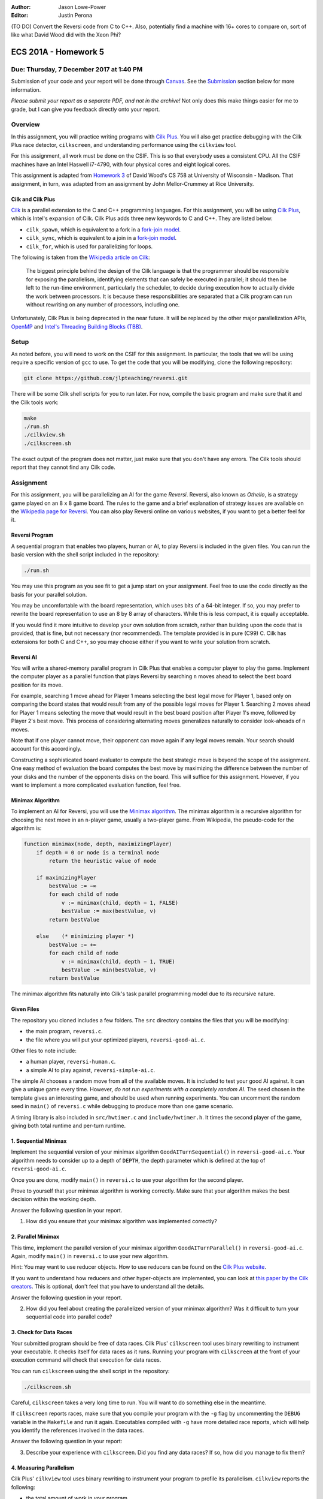 :Author: Jason Lowe-Power
:Editor: Justin Perona

(TO DO) Convert the Reversi code from C to C++.
Also, potentially find a machine with 16+ cores to compare on, sort of like what David Wood did with the Xeon Phi?

=====================
ECS 201A - Homework 5
=====================

Due: Thursday, 7 December 2017 at 1:40 PM
-----------------------------------------

Submission of your code and your report will be done through Canvas_.
See the Submission_ section below for more information.

*Please submit your report as a separate PDF, and not in the archive!*
Not only does this make things easier for me to grade, but I can give you feedback directly onto your report.

.. _Canvas: https://canvas.ucdavis.edu/courses/146759

Overview
--------

In this assignment, you will practice writing programs with `Cilk Plus`_.
You will also get practice debugging with the Cilk Plus race detector, ``cilkscreen``, and understanding performance using the ``cilkview`` tool.

For this assignment, all work must be done on the CSIF.
This is so that everybody uses a consistent CPU.
All the CSIF machines have an Intel Haswell i7-4790, with four physical cores and eight logical cores.

This assignment is adapted from `Homework 3`_ of David Wood's CS 758 at University of Wisconsin - Madison.
That assignment, in turn, was adapted from an assignment by John Mellor-Crummey at Rice University.

.. _Cilk Plus: https://www.cilkplus.org/
.. _Homework 3: http://pages.cs.wisc.edu/~david/courses/cs758/Fall2016/wiki/index.php?n=Main.Homework3

Cilk and Cilk Plus
~~~~~~~~~~~~~~~~~~

`Cilk`_ is a parallel extension to the C and C++ programming languages.
For this assignment, you will be using `Cilk Plus`_, which is Intel's expansion of Cilk.
Cilk Plus adds three new keywords to C and C++.
They are listed below:

- ``cilk_spawn``, which is equivalent to a fork in a `fork-join model`_.
- ``cilk_sync``, which is equivalent to a join in a `fork-join model`_.
- ``cilk_for``, which is used for parallelizing for loops.

The following is taken from the `Wikipedia article on Cilk`_:

    The biggest principle behind the design of the Cilk language is that the programmer should be responsible for exposing the parallelism, identifying elements that can safely be executed in parallel; it should then be left to the run-time environment, particularly the scheduler, to decide during execution how to actually divide the work between processors.
    It is because these responsibilities are separated that a Cilk program can run without rewriting on any number of processors, including one.

Unfortunately, Cilk Plus is being deprecated in the near future.
It will be replaced by the other major parallelization APIs, OpenMP_ and `Intel's Threading Building Blocks (TBB)`_.

.. _Cilk: http://supertech.csail.mit.edu/cilk/
.. _fork-join model: https://en.wikipedia.org/wiki/Fork%E2%80%93join_model
.. _Wikipedia article on Cilk: https://en.wikipedia.org/wiki/Cilk#Language_features
.. _OpenMP: http://www.openmp.org/
.. _Intel's Threading Building Blocks (TBB): https://www.threadingbuildingblocks.org/

Setup
-----

As noted before, you will need to work on the CSIF for this assignment.
In particular, the tools that we will be using require a specific version of ``gcc`` to use.
To get the code that you will be modifying, clone the following repository:

.. code-block:: sh

    git clone https://github.com/jlpteaching/reversi.git

There will be some Cilk shell scripts for you to run later.
For now, compile the basic program and make sure that it and the Cilk tools work:

.. code-block:: sh

    make
    ./run.sh
    ./cilkview.sh
    ./cilkscreen.sh

The exact output of the program does not matter, just make sure that you don't have any errors.
The Cilk tools should report that they cannot find any Cilk code.

Assignment
----------

For this assignment, you will be parallelizing an AI for the game *Reversi*.
Reversi, also known as *Othello*, is a strategy game played on an 8 x 8 game board.
The rules to the game and a brief explanation of strategy issues are available on the `Wikipedia page for Reversi`_.
You can also play Reversi online on various websites, if you want to get a better feel for it.

.. _Wikipedia page for Reversi: https://en.wikipedia.org/wiki/Reversi

Reversi Program
~~~~~~~~~~~~~~~

A sequential program that enables two players, human or AI, to play Reversi is included in the given files.
You can run the basic version with the shell script included in the repository:

.. code-block:: sh

    ./run.sh

You may use this program as you see fit to get a jump start on your assignment.
Feel free to use the code directly as the basis for your parallel solution.

You may be uncomfortable with the board representation, which uses bits of a 64-bit integer.
If so, you may prefer to rewrite the board representation to use an 8 by 8 array of characters.
While this is less compact, it is equally acceptable.

If you would find it more intuitive to develop your own solution from scratch, rather than building upon the code that is provided, that is fine, but not necessary (nor recommended).
The template provided is in pure (C99) C.
Cilk has extensions for both C and C++, so you may choose either if you want to write your solution from scratch.

Reversi AI
~~~~~~~~~~

You will write a shared-memory parallel program in Cilk Plus that enables a computer player to play the game.
Implement the computer player as a parallel function that plays Reversi by searching ``n`` moves ahead to select the best board position for its move.

For example, searching 1 move ahead for Player 1 means selecting the best legal move for Player 1, based only on comparing the board states that would result from any of the possible legal moves for Player 1.
Searching 2 moves ahead for Player 1 means selecting the move that would result in the best board position after Player 1's move, followed by Player 2's best move.
This process of considering alternating moves generalizes naturally to consider look-aheads of ``n`` moves.

Note that if one player cannot move, their opponent can move again if any legal moves remain.
Your search should account for this accordingly.

Constructing a sophisticated board evaluator to compute the best strategic move is beyond the scope of the assignment.
One easy method of evaluation the board computes the best move by maximizing the difference between the number of your disks and the number of the opponents disks on the board.
This will suffice for this assignment.
However, if you want to implement a more complicated evaluation function, feel free.

Minimax Algorithm
~~~~~~~~~~~~~~~~~

To implement an AI for Reversi, you will use the `Minimax algorithm`_.
The minimax algorithm is a recursive algorithm for choosing the next move in an ``n``-player game, usually a two-player game.
From Wikipedia, the pseudo-code for the algorithm is:

.. code-block:: none

    function minimax(node, depth, maximizingPlayer)
        if depth = 0 or node is a terminal node
            return the heuristic value of node

        if maximizingPlayer
            bestValue := −∞
            for each child of node
                v := minimax(child, depth − 1, FALSE)
                bestValue := max(bestValue, v)
            return bestValue

        else    (* minimizing player *)
            bestValue := +∞
            for each child of node
                v := minimax(child, depth − 1, TRUE)
                bestValue := min(bestValue, v)
            return bestValue

.. _Minimax algorithm: https://en.wikipedia.org/wiki/Minimax

The minimax algorithm fits naturally into Cilk's task parallel programming model due to its recursive nature.

Given Files
~~~~~~~~~~~

The repository you cloned includes a few folders.
The ``src`` directory contains the files that you will be modifying:

- the main program, ``reversi.c``.
- the file where you will put your optimized players, ``reversi-good-ai.c``.

Other files to note include:

- a human player, ``reversi-human.c``.
- a simple AI to play against, ``reversi-simple-ai.c``.

The simple AI chooses a random move from all of the available moves.
It is included to test your good AI against.
It can give a unique game every time.
However, *do not run experiments with a completely random AI*.
The seed chosen in the template gives an interesting game, and should be used when running experiments.
You can uncomment the random seed in ``main()`` of ``reversi.c`` while debugging to produce more than one game scenario.

A timing library is also included in ``src/hwtimer.c`` and ``include/hwtimer.h``.
It times the second player of the game, giving both total runtime and per-turn runtime.

1. Sequential Minimax
~~~~~~~~~~~~~~~~~~~~~

Implement the sequential version of your minimax algorithm ``GoodAITurnSequential()`` in ``reversi-good-ai.c``.
Your algorithm needs to consider up to a depth of ``DEPTH``, the depth parameter which is defined at the top of ``reversi-good-ai.c``.

Once you are done, modify ``main()`` in ``reversi.c`` to use your algorithm for the second player.

Prove to yourself that your minimax algorithm is working correctly.
Make sure that your algorithm makes the best decision within the working depth.

Answer the following question in your report.

#. How did you ensure that your minimax algorithm was implemented correctly?

2. Parallel Minimax
~~~~~~~~~~~~~~~~~~~

This time, implement the parallel version of your minimax algorithm ``GoodAITurnParallel()`` in ``reversi-good-ai.c``.
Again, modify ``main()`` in ``reversi.c`` to use your new algorithm.

Hint: You may want to use reducer objects.
How to use reducers can be found on the `Cilk Plus website`_.

If you want to understand how reducers and other hyper-objects are implemented, you can look at `this paper by the Cilk creators`_.
This is optional, don't feel that you have to understand all the details.

Answer the following question in your report.

2. How did you feel about creating the parallelized version of your minimax algorithm? Was it difficult to turn your sequential code into parallel code?

.. _Cilk Plus website: https://www.cilkplus.org/docs/doxygen/include-dir/page_reducers_in_c.html
.. _this paper by the Cilk creators: http://www.fftw.org/~athena/papers/hyper.pdf

3. Check for Data Races
~~~~~~~~~~~~~~~~~~~~~~~

Your submitted program should be free of data races.
Cilk Plus' ``cilkscreen`` tool uses binary rewriting to instrument your executable.
It checks itself for data races as it runs.
Running your program with ``cilkscreen`` at the front of your execution command will check that execution for data races.

You can run ``cilkscreen`` using the shell script in the repository:

.. code-block:: sh

    ./cilkscreen.sh

Careful, ``cilkscreen`` takes a very long time to run.
You will want to do something else in the meantime.

If ``cilkscreen`` reports races, make sure that you compile your program with the ``-g`` flag by uncommenting the ``DEBUG`` variable in the ``Makefile`` and run it again.
Executables compiled with ``-g`` have more detailed race reports, which will help you identify the references involved in the data races.

Answer the following question in your report:

3. Describe your experience with ``cilkscreen``. Did you find any data races? If so, how did you manage to fix them?

4. Measuring Parallelism
~~~~~~~~~~~~~~~~~~~~~~~~

Cilk Plus' ``cilkview`` tool uses binary rewriting to instrument your program to profile its parallelism.
``cilkview`` reports the following:

- the total amount of work in your program.
- the critical path length.
- the average parallelism.
- other measures, such as the total number of stack frames, spawns, and syncs.

Compile variants of ``reversi-parallel`` to have the good AI player use lookahead depths of 1, 2, 3, 4, and 5.
For each lookahead depth, use ``cilkview`` to profile your program.

You can run ``cilkview`` using the shell script in the repository:

.. code-block:: sh

    ./cilkview.sh

Unlike ``cilkscreen``, ``cilkview`` takes far less time to run.

The script will save the output to ``cilkoutput.txt``.
Make sure to rename the file appropriately, so that you don't overwrite it.
You will need to turn in the ``cilkview`` output file for each of your runs.

Answer the following question in your report.

4. Graph your measurements of the parallelism found by ``cilkview`` with respect to the lookahead depth. Give a couple sentences of why you think the graph looks like it does. Did it look like what you expected?
5. What is *burdened parallelism*, as reported by ``cilkview``? How does the burdened parallelism scale with the lookahead depth? How does it scale with the work and span reported by ``cilkview``?
6. Given the output from ``cilkview``, how do you think this program will perform on 16 cores at each lookahead depth?
7. Again, given the output from ``cilkview``, how do you think this program will perform on 64 cores at each lookahead depth?

5. Lookahead Depth and Workers
~~~~~~~~~~~~~~~~~~~~~~~~~~~~~~

Run both your sequential and parallel versions of Reversi for lookahead depths of 1, 2, 3, 4, 5.
For a depth of 5, run your parallel version with 1, 2, 4, and 8 threads.
For the other depths, run your parallel version with 4 threads.

You do not need to use ``cilkview`` for this problem.
Instead, make sure to copy the times for each run.
You should have 5 sequential times and 8 parallel times.

You can specify the number of threads for Cilk to use by changing the ``CILK_NWORKERS`` environment variable.
The CSIF uses ``tcsh`` as its default shell.
You can set the environment variable using the following command:

.. code-block:: sh

    setenv CILK_NWORKERS N

where ``N`` is the number of workers you want to use.
You will need to redo this for every new session on the CSIF you start.
You can also add this environment variable to a login script, if you so choose.

If you want to verify that ``CILK_NWORKERS`` is set correctly, use the following command:

.. code-block:: sh

    echo $CILK_NWORKERS

Answer the following questions in your report.

8. How does the speedup of your parallel implementation of Reversi scale with the lookahead depth? Why do you think this is the case? Does it look like you expected?
9. How does your parallel version of Reversi scale with the number of threads? In this particular case, how well did ``cilkview`` predict the speedup? Explain why or why not ``cilkview`` predicted the performance.

Submission
----------

Archive the following into a .gz or .tgz file:

- ``reversi-good-ai.c``, with both the sequential and parallel versions of your minimax algorithm.
- The ``cilkviewer`` output for each of your runs, appropriately named.

Submit your archive, as well as the PDF of your report, on Canvas_.
*Do not include the PDF in the archive, submit it as a separate file.*

Late assignments receive an automatic 25% reduction per day they are late.
Assignments will not be accepted for late submission four days after the due date.

For your convenience, all the questions to be answered in the report are repeated below.

#. How did you ensure that your minimax algorithm was implemented correctly?
#. How did you feel about creating the parallelized version of your minimax algorithm? Was it difficult to turn your sequential code into parallel code?
#. Describe your experience with ``cilkscreen``. Did you find any data races? If so, how did you manage to fix them?
#. Graph your measurements of the parallelism found by ``cilkview`` with respect to the lookahead depth. Give a couple sentences of why you think the graph looks like it does. Did it look like what you expected?
#. What is *burdened parallelism*, as reported by ``cilkview``? How does the burdened parallelism scale with the lookahead depth? How does it scale with the work and span reported by ``cilkview``?
#. Given the output from ``cilkview``, how do you think this program will perform on 16 cores at each lookahead depth?
#. Again, given the output from ``cilkview``, how do you think this program will perform on 64 cores at each lookahead depth?
#. How does the speedup of your parallel implementation of Reversi scale with the lookahead depth? Why do you think this is the case? Does it look like you expected?
#. How does your parallel version of Reversi scale with the number of threads? In this particular case, how well did ``cilkview`` predict the speedup? Explain why or why not ``cilkview`` predicted the performance.
